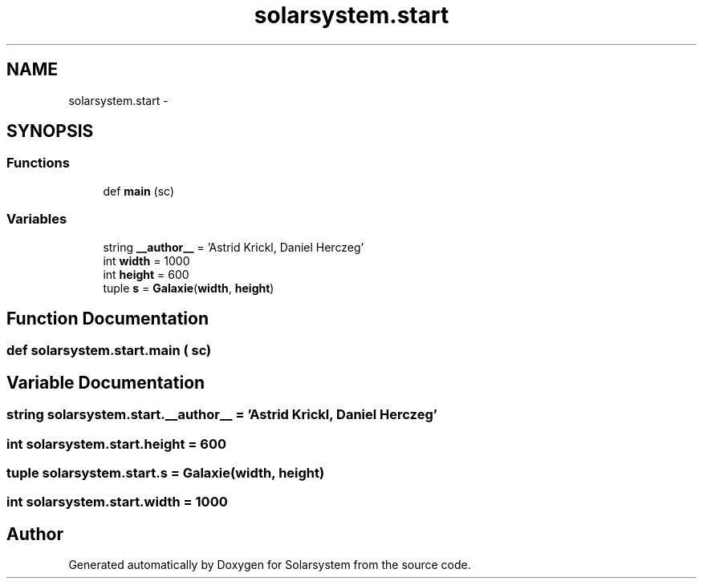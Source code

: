 .TH "solarsystem.start" 3 "Thu Apr 16 2015" "Solarsystem" \" -*- nroff -*-
.ad l
.nh
.SH NAME
solarsystem.start \- 
.SH SYNOPSIS
.br
.PP
.SS "Functions"

.in +1c
.ti -1c
.RI "def \fBmain\fP (sc)"
.br
.in -1c
.SS "Variables"

.in +1c
.ti -1c
.RI "string \fB__author__\fP = 'Astrid Krickl, Daniel Herczeg'"
.br
.ti -1c
.RI "int \fBwidth\fP = 1000"
.br
.ti -1c
.RI "int \fBheight\fP = 600"
.br
.ti -1c
.RI "tuple \fBs\fP = \fBGalaxie\fP(\fBwidth\fP, \fBheight\fP)"
.br
.in -1c
.SH "Function Documentation"
.PP 
.SS "def solarsystem\&.start\&.main ( sc)"

.SH "Variable Documentation"
.PP 
.SS "string solarsystem\&.start\&.__author__ = 'Astrid Krickl, Daniel Herczeg'"

.SS "int solarsystem\&.start\&.height = 600"

.SS "tuple solarsystem\&.start\&.s = \fBGalaxie\fP(\fBwidth\fP, \fBheight\fP)"

.SS "int solarsystem\&.start\&.width = 1000"

.SH "Author"
.PP 
Generated automatically by Doxygen for Solarsystem from the source code\&.
